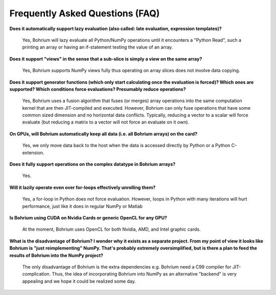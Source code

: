 Frequently Asked Questions (FAQ)
================================

**Does it automatically support lazy evaluation (also called: late evaluation, expression templates)?**

    Yes, Bohrium will lazy evaluate all Python/NumPy operations until it encounters a "Python Read", such a printing an array or having an if-statement testing the value of an array.

**Does it support "views" in the sense that a sub-slice is simply a view  on the same array?**

    Yes, Bohrium supports NumPy views fully thus operating on array slices does not involve data copying.

**Does it support generator functions (which only start calculating once the evaluation is forced)? Which ones are supported?  Which conditions force evaluations? Presumably reduce operations?**

    Yes, Bohrium uses a fusion algorithm that fuses (or merges) array operations into the same computation kernel that are then JIT-compiled and executed. However, Bohrium can only fuse operations that have some common sized dimension and no horizontal data conflicts. Typically, reducing a vector to a scalar will force evaluate (but reducing a matrix to a vector will not force an evaluate on it own).

**On GPUs, will Bohrium automatically keep all data (i.e. all Bohrium arrays) on the card?**

    Yes, we only move data back to the host when the data is accessed directly by Python or a Python C-extension.

**Does it fully support operations on the complex datatype in Bohrium arrays?**

    Yes.

**Will it lazily operate even over for-loops effectively unrolling them?**

    Yes, a for-loop in Python does not force evaluation. However, loops in Python with many iterations will hurt performance, just like it does in regular NumPy or Matlab

**Is Bohrium using CUDA on Nvidia Cards or generic OpenCL for any GPU?**

    At the moment, Bohrium uses OpenCL for both Nvidia, AMD, and Intel graphic cards.

**What is the disadvantage of Bohrium? I wonder why it exists as a separate project. From my point of view it looks like Bohrium is "just reimplementing" NumPy. That's probably extremely oversimplified, but is there a plan to feed the results of Bohrium into the NumPy project?**

    The only disadvantage of Bohrium is the extra dependencies e.g. Bohrium need a C99 compiler for JIT-complication. Thus, the idea of incorporating Bohrium into NumPy as an alternative "backend" is very appealing and we hope it could be realized some day.
